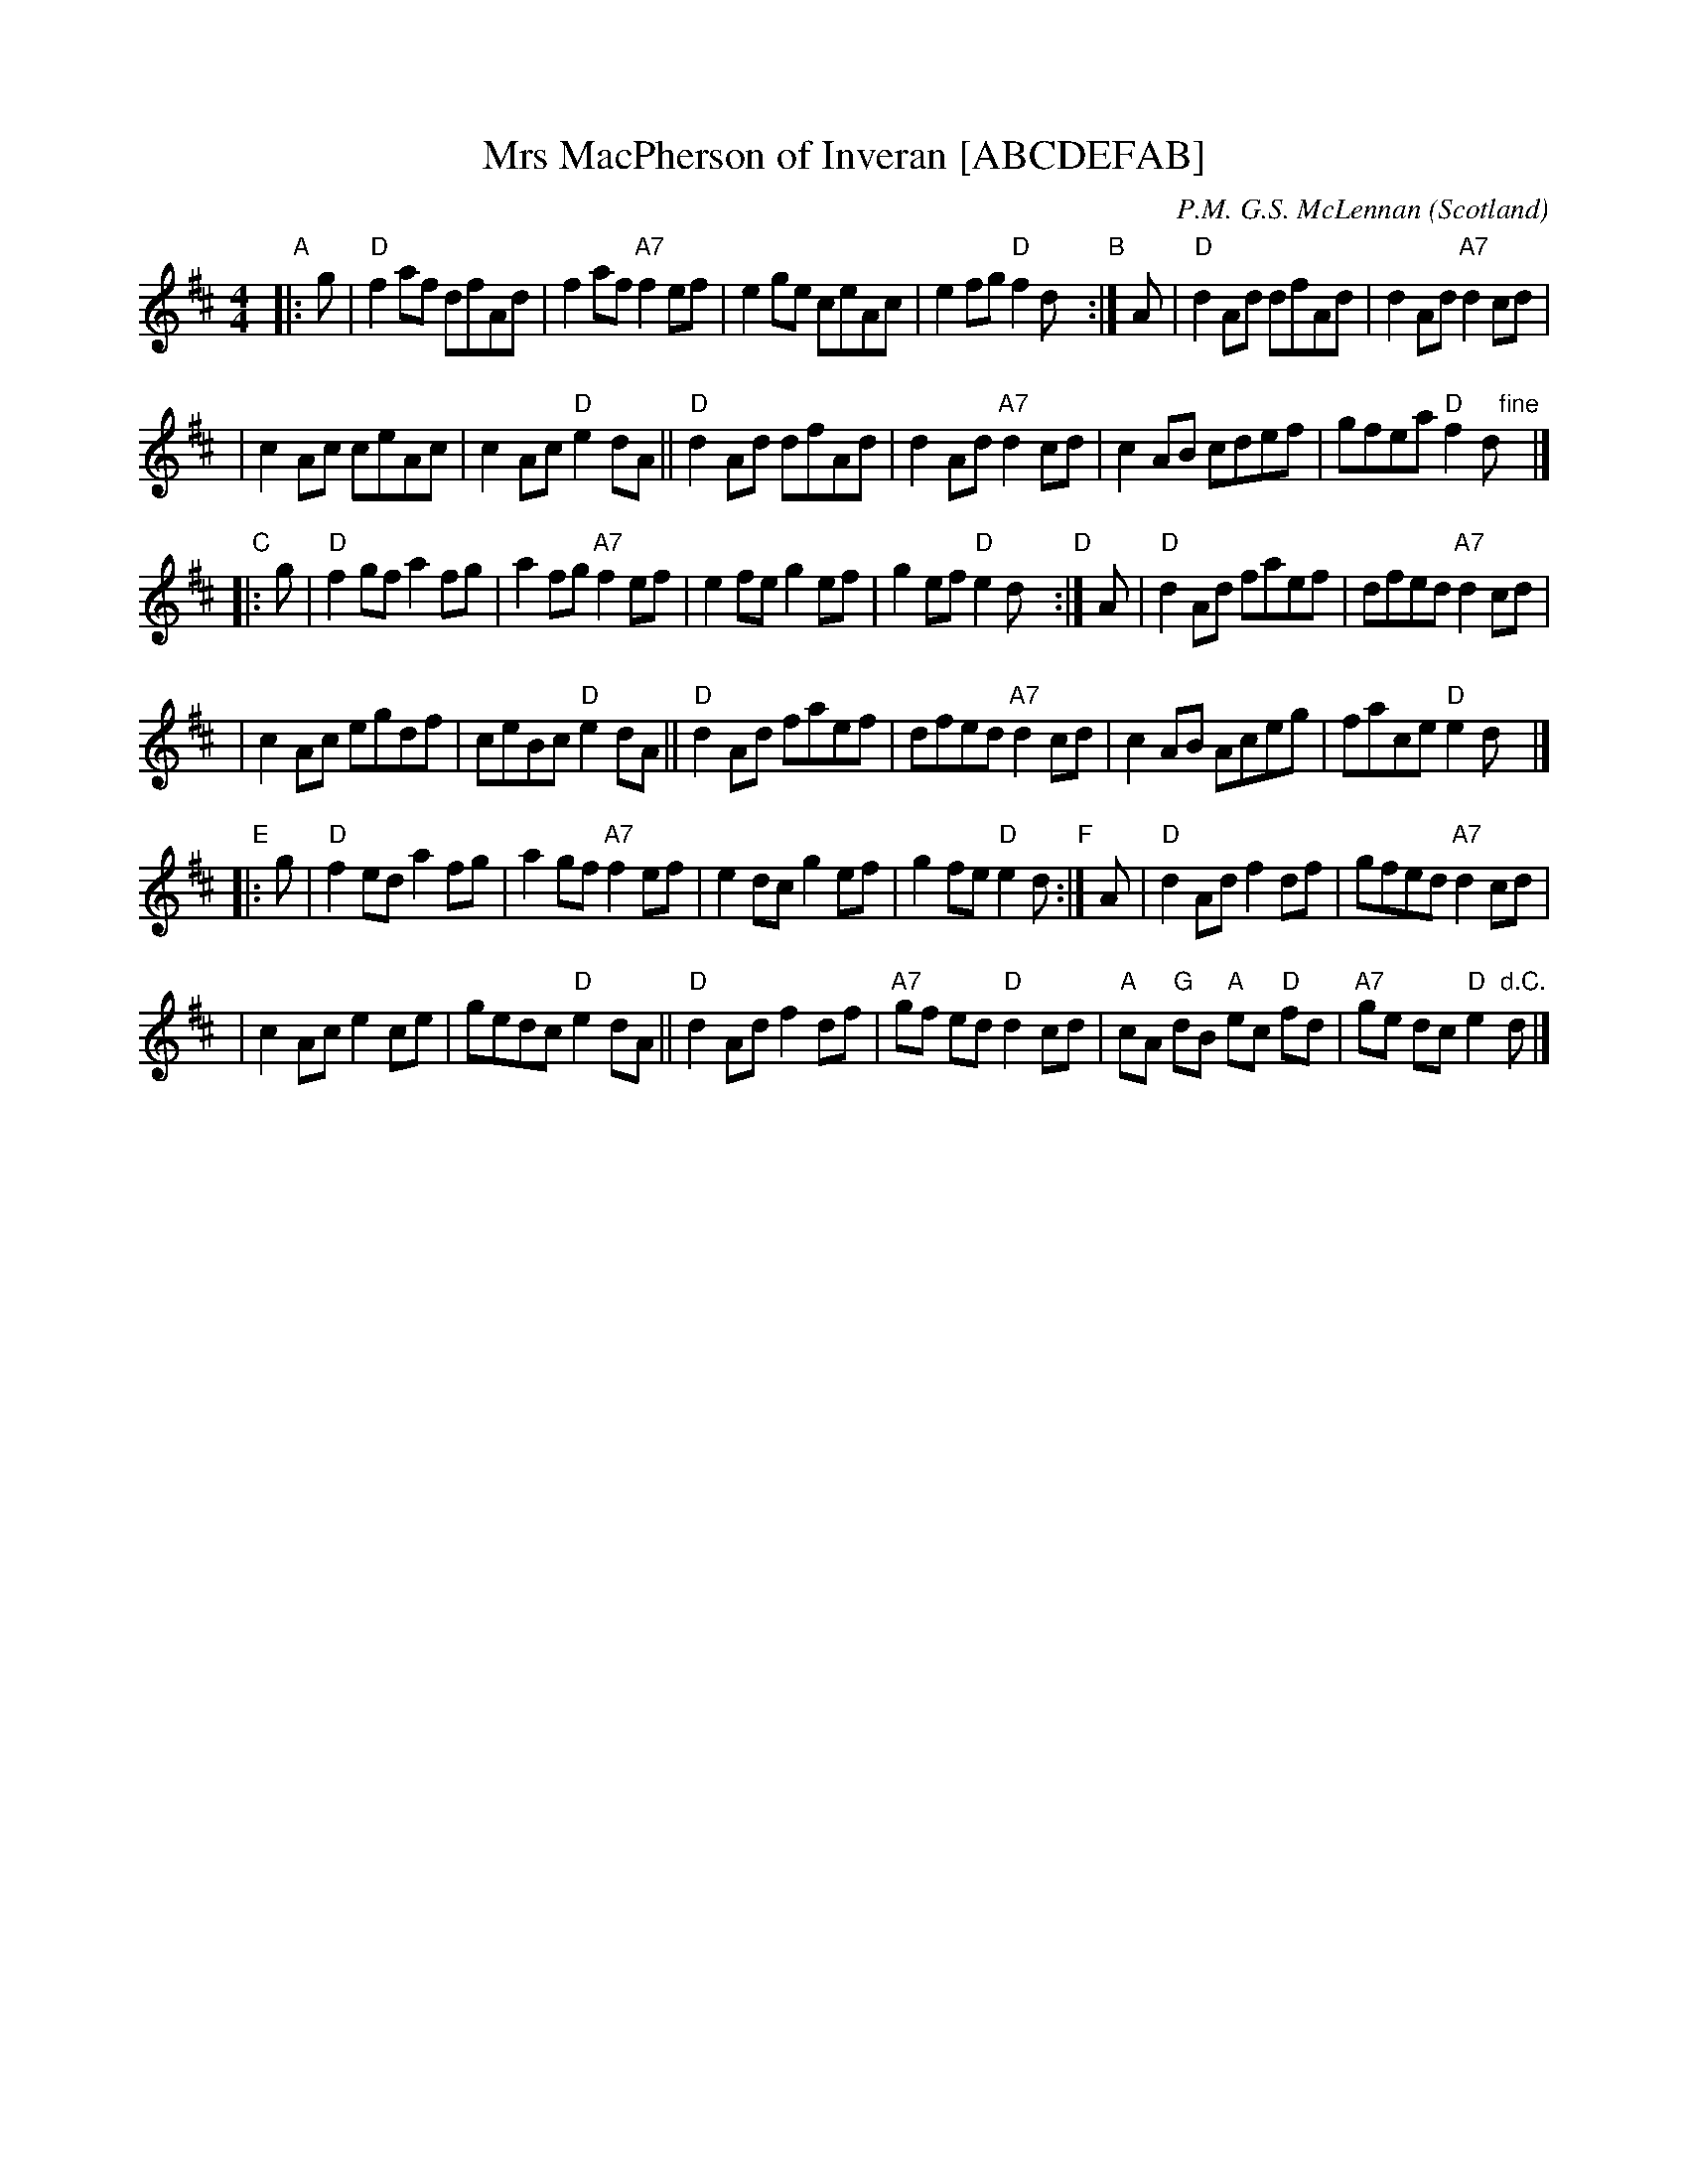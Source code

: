X: 1
T: Mrs MacPherson of Inveran [ABCDEFAB]
R: Reel
O: Scotland
M: 4/4
C: P.M. G.S. McLennan
Z: Richard Robinson <URL:http://www.leeds.ac.uk/music/Info/RRTuneBk/contact.html>
K: D
"A"\
|: g | "D"f2af dfAd | f2af "A7"f2ef   \
     |    e2ge ceAc | e2fg  "D"f2dy  "B":|\
   A | "D"d2Ad dfAd | d2Ad "A7"d2cd   |
     |    c2Ac ceAc | c2Ac  "D"e2dA   \
    || "D"d2Ad dfAd | d2Ad "A7"d2cd   \
     |    c2AB cdef | gfea  "D"f2d "fine"y|]
"C"\
|: g | "D"f2gf a2fg | a2fg "A7"f2ef   \
     |    e2fe g2ef | g2ef  "D"e2dy  "D":|\
   A | "D"d2Ad faef | dfed "A7"d2cd   |
     |    c2Ac egdf | ceBc  "D"e2dA   \
    || "D"d2Ad faef | dfed "A7"d2cd   \
     |    c2AB Aceg | face  "D"e2dy  |]
"E"\
|: g | "D"f2ed a2fg | a2gf "A7"f2ef   \
     |    e2dc g2ef | g2fe  "D"e2d  "F":|\
   A | "D"d2Ad f2df | gfed "A7"d2cd  |
     |    c2Ac e2ce | gedc  "D"e2dA  \
    || "D"d2Ad f2df | "A7"gf ed "D"d2 cd \
     | "A"cA "G"dB "A"ec "D"fd | "A7"ge dc "D"e2"d.C."d |]
